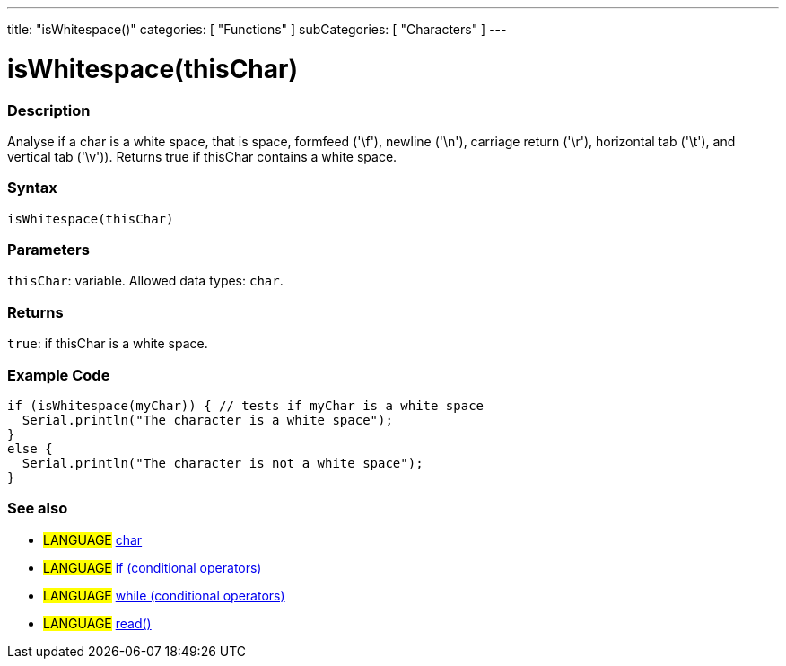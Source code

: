 ---
title: "isWhitespace()"
categories: [ "Functions" ]
subCategories: [ "Characters" ]
---





= isWhitespace(thisChar)


// OVERVIEW SECTION STARTS
[#overview]
--

[float]
=== Description
Analyse if a char is a white space, that is space, formfeed ('\f'), newline ('\n'), carriage return ('\r'), horizontal tab ('\t'), and vertical tab ('\v')).
Returns true if thisChar contains a white space.
[%hardbreaks]


[float]
=== Syntax
`isWhitespace(thisChar)`


[float]
=== Parameters
`thisChar`: variable. Allowed data types: `char`.


[float]
=== Returns
`true`: if thisChar is a white space.

--
// OVERVIEW SECTION ENDS



// HOW TO USE SECTION STARTS
[#howtouse]
--

[float]
=== Example Code

[source,arduino]
----
if (isWhitespace(myChar)) { // tests if myChar is a white space
  Serial.println("The character is a white space");
}
else {
  Serial.println("The character is not a white space");
}
----

--
// HOW TO USE SECTION ENDS


// SEE ALSO SECTION
[#see_also]
--

[float]
=== See also

[role="language"]
* #LANGUAGE#  link:../../../variables/data-types/char[char]
* #LANGUAGE#  link:../../../structure/control-structure/if[if (conditional operators)]
* #LANGUAGE#  link:../../../structure/control-structure/while[while (conditional operators)]
* #LANGUAGE# link:../../communication/serial/read[read()]

--
// SEE ALSO SECTION ENDS
